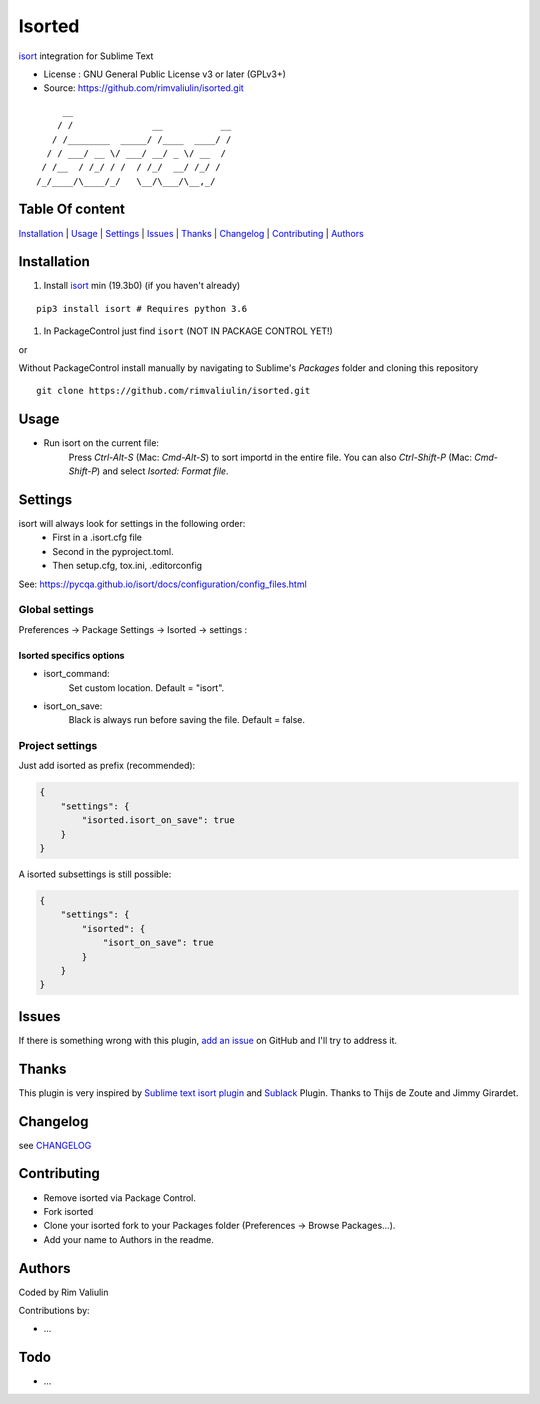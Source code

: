 =======
Isorted
=======

`isort`_ integration for Sublime Text

* License : GNU General Public License v3 or later (GPLv3+)
* Source: https://github.com/rimvaliulin/isorted.git

::

       __
      / /               __           __
     / /________  _____/ /____  ____/ /
    / / ___/ __ \/ ___/ __/ _ \/ __  /
   / /__  / /_/ / /  / /_/  __/ /_/ /
  /_/____/\____/_/   \__/\___/\__,_/



Table Of content
----------------

`Installation`_ | `Usage`_  |  `Settings`_ | `Issues`_ | `Thanks`_ | `Changelog`_ | `Contributing`_ | `Authors`_


Installation
------------

#. Install `isort`_ min (19.3b0) (if you haven't already)

::

  pip3 install isort # Requires python 3.6

#. In PackageControl just find ``isort`` (NOT IN PACKAGE CONTROL YET!)

or

Without PackageControl install manually by navigating to Sublime's `Packages` folder and cloning this repository

::

  git clone https://github.com/rimvaliulin/isorted.git


Usage
-----

* Run isort on the current file:
    Press `Ctrl-Alt-S` (Mac: `Cmd-Alt-S`) to sort importd in the entire file.
    You can also `Ctrl-Shift-P` (Mac: `Cmd-Shift-P`) and select `Isorted: Format file`.


Settings
--------

isort will always look for settings in the following order:
 - First in a .isort.cfg file
 - Second in the pyproject.toml.
 - Then setup.cfg, tox.ini, .editorconfig

See: https://pycqa.github.io/isort/docs/configuration/config_files.html


Global settings
***************
Preferences -> Package Settings -> Isorted -> settings :


Isorted specifics options
+++++++++++++++++++++++++

* isort_command:
    Set custom location. Default = "isort".

* isort_on_save:
    Black is always run before saving the file. Default = false.


Project settings
****************

Just add isorted as prefix (recommended):

.. code-block:: json

  {
      "settings": {
          "isorted.isort_on_save": true
      }
  }

A isorted subsettings is still possible:

.. code-block:: json

  {
      "settings": {
          "isorted": {
              "isort_on_save": true
          }
      }
  }


Issues
------

If there is something wrong with this plugin, `add an issue <https://github.com/rimvaliulin/isorted/issues>`_ on GitHub and I'll try to address it.


Thanks
------
This plugin is very inspired by `Sublime text isort plugin <https://github.com/thijsdezoete/sublime-text-isort-plugin>`_ and `Sublack <https://github.com/jgirardet/sublack>`_ Plugin. Thanks to Thijs de Zoute and Jimmy Girardet.


Changelog
---------

see `CHANGELOG <CHANGELOG>`_


Contributing
------------

* Remove isorted via Package Control.
* Fork isorted
* Clone your isorted fork to your Packages folder (Preferences -> Browse Packages...).
* Add your name to Authors in the readme.


Authors
-------

Coded by Rim Valiulin

Contributions by:

* ...

Todo
----

- ...

.. _isort : https://github.com/PyCQA/isort
